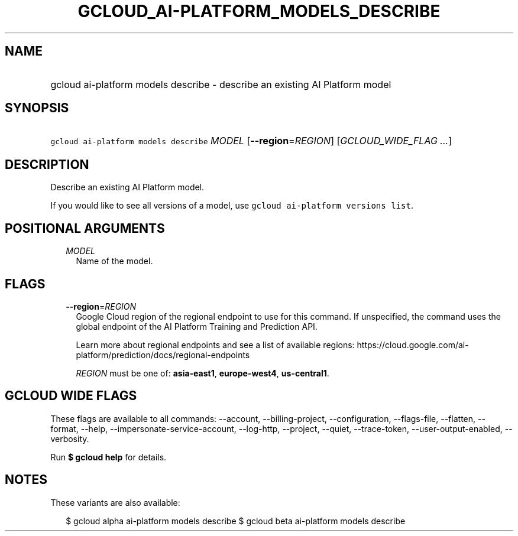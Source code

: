 
.TH "GCLOUD_AI\-PLATFORM_MODELS_DESCRIBE" 1



.SH "NAME"
.HP
gcloud ai\-platform models describe \- describe an existing AI Platform model



.SH "SYNOPSIS"
.HP
\f5gcloud ai\-platform models describe\fR \fIMODEL\fR [\fB\-\-region\fR=\fIREGION\fR] [\fIGCLOUD_WIDE_FLAG\ ...\fR]



.SH "DESCRIPTION"

Describe an existing AI Platform model.

If you would like to see all versions of a model, use \f5gcloud ai\-platform
versions list\fR.



.SH "POSITIONAL ARGUMENTS"

.RS 2m
.TP 2m
\fIMODEL\fR
Name of the model.


.RE
.sp

.SH "FLAGS"

.RS 2m
.TP 2m
\fB\-\-region\fR=\fIREGION\fR
Google Cloud region of the regional endpoint to use for this command. If
unspecified, the command uses the global endpoint of the AI Platform Training
and Prediction API.

Learn more about regional endpoints and see a list of available regions:
https://cloud.google.com/ai\-platform/prediction/docs/regional\-endpoints

\fIREGION\fR must be one of: \fBasia\-east1\fR, \fBeurope\-west4\fR,
\fBus\-central1\fR.


.RE
.sp

.SH "GCLOUD WIDE FLAGS"

These flags are available to all commands: \-\-account, \-\-billing\-project,
\-\-configuration, \-\-flags\-file, \-\-flatten, \-\-format, \-\-help,
\-\-impersonate\-service\-account, \-\-log\-http, \-\-project, \-\-quiet,
\-\-trace\-token, \-\-user\-output\-enabled, \-\-verbosity.

Run \fB$ gcloud help\fR for details.



.SH "NOTES"

These variants are also available:

.RS 2m
$ gcloud alpha ai\-platform models describe
$ gcloud beta ai\-platform models describe
.RE

